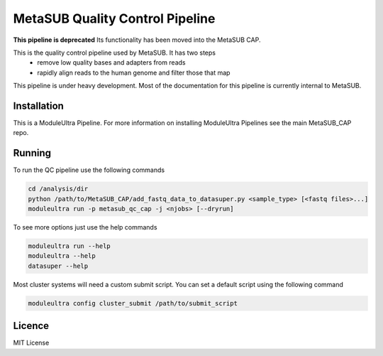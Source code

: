 MetaSUB Quality Control Pipeline
=========

**This pipeline is deprecated** Its functionality has been moved into the MetaSUB CAP.

This is the quality control pipeline used by MetaSUB. It has two steps
 - remove low quality bases and adapters from reads
 - rapidly align reads to the human genome and filter those that map

This pipeline is under heavy development. Most of the documentation for this pipeline is currently internal to MetaSUB.

Installation
------------

This is a ModuleUltra Pipeline. For more information on installing ModuleUltra Pipelines see the main MetaSUB_CAP repo.

Running
-------

To run the QC pipeline use the following commands

.. code-block:: bash

   cd /analysis/dir
   python /path/to/MetaSUB_CAP/add_fastq_data_to_datasuper.py <sample_type> [<fastq files>...]
   moduleultra run -p metasub_qc_cap -j <njobs> [--dryrun]
   
To see more options just use the help commands

.. code-block:: bash

   moduleultra run --help
   moduleultra --help
   datasuper --help
   
Most cluster systems will need a custom submit script. You can set a default script using the following command
   
.. code-block:: bash
   
   moduleultra config cluster_submit /path/to/submit_script

Licence
-------

MIT License

